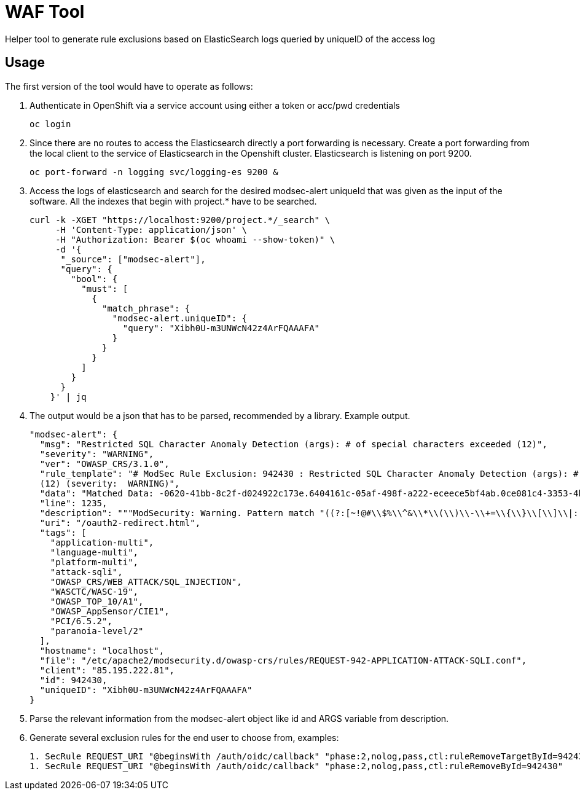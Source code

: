 ifndef::env-github[:icons: font]
ifdef::env-github[]
:status:
:tip-caption: :bulb:
:note-caption: :information_source:
:important-caption: :heavy_exclamation_mark:
:caution-caption: :fire:
:warning-caption: :warning:
endif::[]

= WAF Tool

ifdef::status[]
image:https://img.shields.io/github/workflow/status/vshn/waf-tool/Build/master[Build,link=https://github.com/vshn/waf-tool/actions]
image:https://img.shields.io/github/v/release/vshn/waf-tool[Releases,link=https://github.com/vshn/waf-tool/releases]
image:https://img.shields.io/github/license/vshn/waf-tool[License,link=https://github.com/vshn/waf-tool/blob/master/LICENSE]
image:https://img.shields.io/docker/pulls/vshn/waf-tool[Docker image,link=https://hub.docker.com/r/vshn/waf-tool]
endif::[]

Helper tool to generate rule exclusions based on ElasticSearch logs queried by uniqueID of the access log

== Usage

The first version of the tool would have to operate as follows:

. Authenticate in OpenShift via a service account using either a token or acc/pwd credentials
+
[source]
----
oc login
----

. Since there are no routes to access the Elasticsearch directly a port forwarding is necessary. Create a port forwarding from the local client to the service of Elasticsearch in the Openshift cluster. Elasticsearch is listening on port 9200.
+
[source]
----
oc port-forward -n logging svc/logging-es 9200 &
----

. Access the logs of elasticsearch and search for the desired modsec-alert uniqueId that was given as the input of the software. All the indexes that begin with project.* have to be searched.
+
[source]
----
curl -k -XGET "https://localhost:9200/project.*/_search" \
     -H 'Content-Type: application/json' \
     -H "Authorization: Bearer $(oc whoami --show-token)" \
     -d '{
      "_source": ["modsec-alert"],
      "query": {
        "bool": {
          "must": [
            {
              "match_phrase": {
                "modsec-alert.uniqueID": {
                  "query": "Xibh0U-m3UNWcN42z4ArFQAAAFA"
                }
              }
            }
          ]
        }
      }
    }' | jq
----

. The output would be a json that has to be parsed, recommended by a library. Example output.
+
[source]
----
"modsec-alert": {
  "msg": "Restricted SQL Character Anomaly Detection (args): # of special characters exceeded (12)",
  "severity": "WARNING",
  "ver": "OWASP_CRS/3.1.0",
  "rule_template": "# ModSec Rule Exclusion: 942430 : Restricted SQL Character Anomaly Detection (args): # of special characters exceeded
  (12) (severity:  WARNING)",
  "data": "Matched Data: -0620-41bb-8c2f-d024922c173e.6404161c-05af-498f-a222-eceece5bf4ab.0ce081c4-3353-4b18-a764- found within ARGS:code: c3946ac9-0620-41bb-8c2f-d024922c173e.6404161c-05af-498f-a222-eceece5bf4ab.0ce081c4-3353-4b18-a764-8a95631a6e9c",
  "line": 1235,
  "description": """ModSecurity: Warning. Pattern match "((?:[~!@#\\$%\\^&\\*\\(\\)\\-\\+=\\{\\}\\[\\]\\|:;\"'\xc2\xb4\xe2\x80\x99\xe2\x80\x98`<>][^~!@#\\$%\\^&\\*\\(\\)\\-\\+=\\{\\}\\[\\]\\|:;\"'\xc2\xb4\xe2\x80\x99\xe2\x80\x98`<>]*?){12})" at ARGS:code.""",
  "uri": "/oauth2-redirect.html",
  "tags": [
    "application-multi",
    "language-multi",
    "platform-multi",
    "attack-sqli",
    "OWASP_CRS/WEB_ATTACK/SQL_INJECTION",
    "WASCTC/WASC-19",
    "OWASP_TOP_10/A1",
    "OWASP_AppSensor/CIE1",
    "PCI/6.5.2",
    "paranoia-level/2"
  ],
  "hostname": "localhost",
  "file": "/etc/apache2/modsecurity.d/owasp-crs/rules/REQUEST-942-APPLICATION-ATTACK-SQLI.conf",
  "client": "85.195.222.81",
  "id": 942430,
  "uniqueID": "Xibh0U-m3UNWcN42z4ArFQAAAFA"
}
----

. Parse the relevant information from the modsec-alert object like id and ARGS variable from description.
. Generate several exclusion rules for the end user to choose from, examples:
+
[source]
----
1. SecRule REQUEST_URI "@beginsWith /auth/oidc/callback" "phase:2,nolog,pass,ctl:ruleRemoveTargetById=942430;ARGS:code" (most frequently used)
1. SecRule REQUEST_URI "@beginsWith /auth/oidc/callback" "phase:2,nolog,pass,ctl:ruleRemoveById=942430"
----
